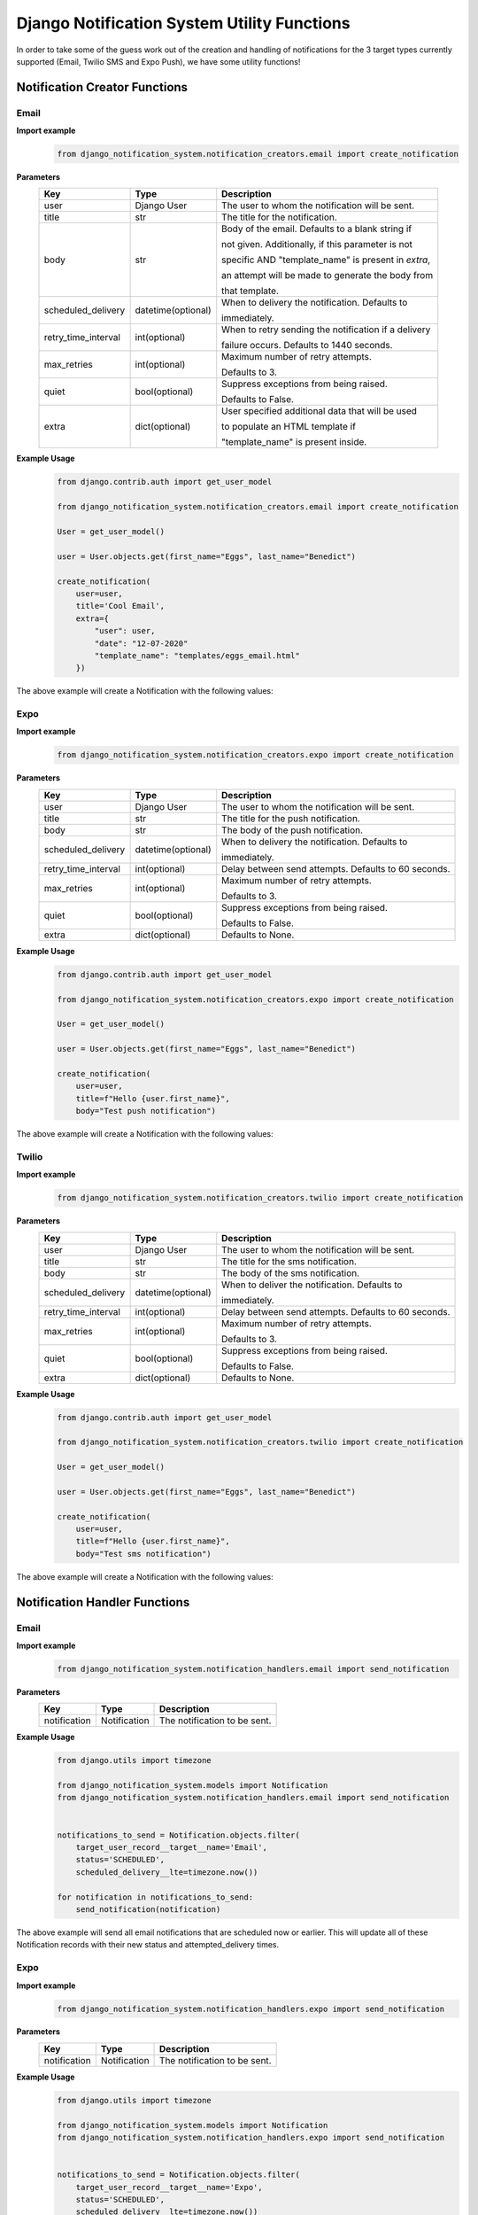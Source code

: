 Django Notification System Utility Functions
============================================
In order to take some of the guess work out of the creation and handling of notifications for the 3
target types currently supported (Email, Twilio SMS and Expo Push), we have some utility functions!

Notification Creator Functions
++++++++++++++++++++++++++++++

Email
-----
**Import example**
        .. code-block:: python
                
                from django_notification_system.notification_creators.email import create_notification

**Parameters**
    =================== ================== =========================================================
    **Key**             **Type**           **Description**
    user                Django User        The user to whom the notification will be sent.
    title               str                The title for the notification.
    body                str                Body of the email. Defaults to a blank string if 
    
                                           not given. Additionally, if this parameter is not 
                                           
                                           specific AND "template_name" is present in `extra`, 
                                           
                                           an attempt will be made to generate the body from 
                                           
                                           that template.
    
    scheduled_delivery  datetime(optional) When to delivery the notification. Defaults to 
    
                                           immediately.
    
    retry_time_interval int(optional)      When to retry sending the notification if a delivery
                                           
                                           failure occurs. Defaults to 1440 seconds.
    
    max_retries         int(optional)      Maximum number of retry attempts. 
    
                                           Defaults to 3.
    
    quiet               bool(optional)     Suppress exceptions from being raised. 
    
                                           Defaults to False.
    
    extra               dict(optional)     User specified additional data that will be used 
    
                                           to populate an HTML template if 
                                           
                                           "template_name" is present inside.
    =================== ================== =========================================================


**Example Usage**
        .. code-block:: python
                
                from django.contrib.auth import get_user_model

                from django_notification_system.notification_creators.email import create_notification

                User = get_user_model()

                user = User.objects.get(first_name="Eggs", last_name="Benedict")

                create_notification(
                    user=user,
                    title='Cool Email',
                    extra={
                        "user": user,
                        "date": "12-07-2020"
                        "template_name": "templates/eggs_email.html"
                    })

The above example will create a Notification with the following values:

.. figure::  images/utility_functions/create_email_notification.png
    :align:   center
    :scale: 25%

Expo
----
**Import example**
        .. code-block:: python
                
                from django_notification_system.notification_creators.expo import create_notification

**Parameters**
    =================== ================== =========================================================
    **Key**             **Type**           **Description**
    user                Django User        The user to whom the notification will be sent.
    title               str                The title for the push notification.
    body                str                The body of the push notification.
    scheduled_delivery  datetime(optional) When to delivery the notification. Defaults to 
    
                                           immediately.
    
    retry_time_interval int(optional)      Delay between send attempts. Defaults to 60 seconds.
    max_retries         int(optional)      Maximum number of retry attempts. 
    
                                           Defaults to 3.
    
    quiet               bool(optional)     Suppress exceptions from being raised. 
    
                                           Defaults to False.
    
    extra               dict(optional)     Defaults to None.
    =================== ================== =========================================================

**Example Usage**
        .. code-block:: python
                
                from django.contrib.auth import get_user_model

                from django_notification_system.notification_creators.expo import create_notification

                User = get_user_model()

                user = User.objects.get(first_name="Eggs", last_name="Benedict")

                create_notification(
                    user=user,
                    title=f"Hello {user.first_name}",
                    body="Test push notification")

The above example will create a Notification with the following values:

.. figure::  images/utility_functions/create_expo_notification.png
    :align:   center
    :scale: 25%

Twilio
------
**Import example**
        .. code-block:: python
                
                from django_notification_system.notification_creators.twilio import create_notification

**Parameters**
    =================== ================== =========================================================
    **Key**             **Type**           **Description**
    user                Django User        The user to whom the notification will be sent.
    title               str                The title for the sms notification.
    body                str                The body of the sms notification.
    scheduled_delivery  datetime(optional) When to deliver the notification. Defaults to 
    
                                           immediately.
    
    retry_time_interval int(optional)      Delay between send attempts. Defaults to 60 seconds.
    max_retries         int(optional)      Maximum number of retry attempts. 
    
                                           Defaults to 3.
    
    quiet               bool(optional)     Suppress exceptions from being raised. 
    
                                           Defaults to False.
    
    extra               dict(optional)     Defaults to None.
    =================== ================== =========================================================

**Example Usage**
        .. code-block:: python
                
                from django.contrib.auth import get_user_model

                from django_notification_system.notification_creators.twilio import create_notification

                User = get_user_model()

                user = User.objects.get(first_name="Eggs", last_name="Benedict")

                create_notification(
                    user=user,
                    title=f"Hello {user.first_name}",
                    body="Test sms notification")

The above example will create a Notification with the following values:

.. figure::  images/utility_functions/create_twilio_notification.png
    :align:   center
    :scale: 25%


Notification Handler Functions
++++++++++++++++++++++++++++++
Email
-----
**Import example**
        .. code-block:: python
                
                from django_notification_system.notification_handlers.email import send_notification

**Parameters**
    ============ ============ ============================
    **Key**      **Type**     **Description**
    notification Notification The notification to be sent.
    ============ ============ ============================

**Example Usage**
        .. code-block:: python
                
                from django.utils import timezone

                from django_notification_system.models import Notification
                from django_notification_system.notification_handlers.email import send_notification
                

                notifications_to_send = Notification.objects.filter(
                    target_user_record__target__name='Email',
                    status='SCHEDULED',
                    scheduled_delivery__lte=timezone.now())
                
                for notification in notifications_to_send:
                    send_notification(notification)

The above example will send all email notifications that are scheduled now or earlier. This will update
all of these Notification records with their new status and attempted_delivery times.

Expo
----
**Import example**
        .. code-block:: python
                
                from django_notification_system.notification_handlers.expo import send_notification

**Parameters**
    ============ ============ ============================
    **Key**      **Type**     **Description**
    notification Notification The notification to be sent.
    ============ ============ ============================

**Example Usage**
        .. code-block:: python
                
                from django.utils import timezone

                from django_notification_system.models import Notification
                from django_notification_system.notification_handlers.expo import send_notification

                
                notifications_to_send = Notification.objects.filter(
                    target_user_record__target__name='Expo',
                    status='SCHEDULED',
                    scheduled_delivery__lte=timezone.now())
                
                for notification in notifications_to_send:
                    send_notification(notification)

The above example will send all Expo notifications that are scheduled now or earlier. This will update
all of these Notification records with their new status and attempted_delivery times.

Twilio
------
**Import example**
        .. code-block:: python
                
                from django_notification_system.notification_handlers.twilio import send_notification

**Parameters**
    ============ ============ ============================
    **Key**      **Type**     **Description**
    notification Notification The notification to be sent.
    ============ ============ ============================

**Example Usage**
        .. code-block:: python
                
                from django.utils import timezone

                from django_notification_system.models import Notification
                from django_notification_system.notification_handlers.twilio import send_notification

                
                notifications_to_send = Notification.objects.filter(
                    target_user_record__target__name='Twilio',
                    status='SCHEDULED',
                    scheduled_delivery__lte=timezone.now())
                
                for notification in notifications_to_send:
                    send_notification(notification)

The above example will send all Twilio notifications that are scheduled now or earlier. This will update
all of these Notification records with their new status and attempted_delivery times.
